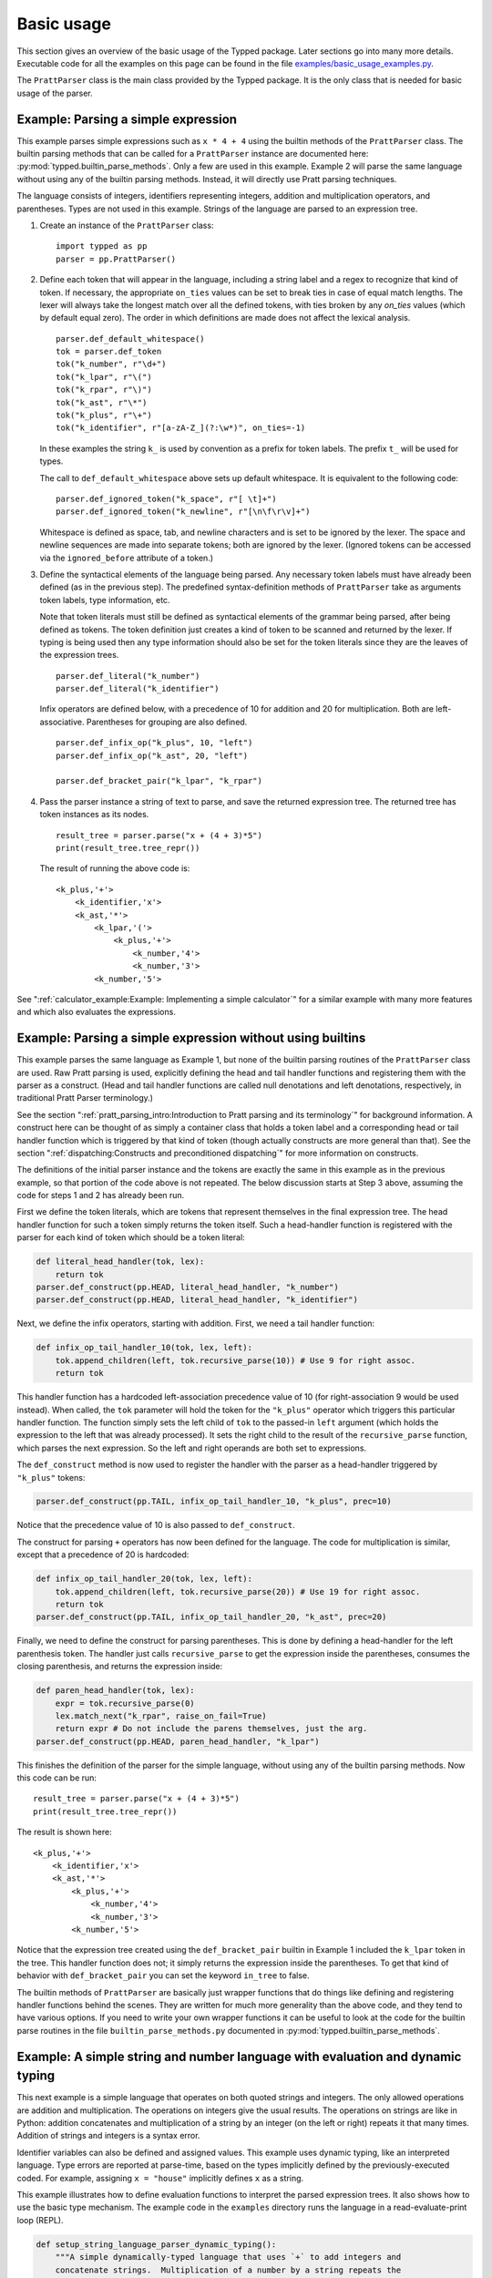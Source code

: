 
Basic usage
===========

..
   keep synced with file basic_usage_examples.py in examples dir

This section gives an overview of the basic usage of the Typped package.  Later
sections go into many more details.  Executable code for all the examples on
this page can be found in the file `examples/basic_usage_examples.py
<https://github.com/abarker/typped/blob/master/examples/basic_usage_section_examples.py>`_.

The ``PrattParser`` class is the main class provided by the Typped package.  It
is the only class that is needed for basic usage of the parser.

Example: Parsing a simple expression
------------------------------------

This example parses simple expressions such as ``x * 4 + 4`` using the builtin
methods of the ``PrattParser`` class.  The builtin parsing methods that can be
called for a ``PrattParser`` instance are documented here:
:py:mod:`typped.builtin_parse_methods`.  Only a few are used in this
example.  Example 2 will parse the same language without using any of the
builtin parsing methods.  Instead, it will directly use Pratt parsing
techniques.

The language consists of integers, identifiers representing integers, addition
and multiplication operators, and parentheses.  Types are not used in this
example.  Strings of the language are parsed to an expression tree.

1. Create an instance of the ``PrattParser`` class::

      import typped as pp
      parser = pp.PrattParser()

2. Define each token that will appear in the language, including a string label
   and a regex to recognize that kind of token.  If necessary, the appropriate
   ``on_ties`` values can be set to break ties in case of equal match lengths.
   The lexer will always take the longest match over all the defined tokens,
   with ties broken by any `on_ties` values (which by default equal zero).  The
   order in which definitions are made does not affect the lexical analysis.  ::

       parser.def_default_whitespace()
       tok = parser.def_token
       tok("k_number", r"\d+")
       tok("k_lpar", r"\(")
       tok("k_rpar", r"\)")
       tok("k_ast", r"\*")
       tok("k_plus", r"\+")
       tok("k_identifier", r"[a-zA-Z_](?:\w*)", on_ties=-1)

   In these examples the string ``k_`` is used by convention as a prefix for
   token labels.  The prefix ``t_`` will be used for types.

   The call to ``def_default_whitespace`` above sets up default whitespace.  It
   is equivalent to the following code::
   
       parser.def_ignored_token("k_space", r"[ \t]+")
       parser.def_ignored_token("k_newline", r"[\n\f\r\v]+")

   Whitespace is defined as space, tab, and newline characters and is set to be
   ignored by the lexer.  The space and newline sequences are made into
   separate tokens; both are ignored by the lexer.  (Ignored tokens can be
   accessed via the ``ignored_before`` attribute of a token.)

3. Define the syntactical elements of the language being parsed.  Any necessary
   token labels must have already been defined (as in the previous step).  The
   predefined syntax-definition methods of ``PrattParser`` take as arguments
   token labels, type information, etc.

   Note that token literals must still be defined as syntactical elements of
   the grammar being parsed, after being defined as tokens.  The token
   definition just creates a kind of token to be scanned and returned by the
   lexer.  If typing is being used then any type information should also be set
   for the token literals since they are the leaves of the expression trees. ::

       parser.def_literal("k_number")
       parser.def_literal("k_identifier")

   Infix operators are defined below, with a precedence of 10 for addition and 20
   for multiplication.  Both are left-associative.  Parentheses for grouping are
   also defined. ::

       parser.def_infix_op("k_plus", 10, "left")
       parser.def_infix_op("k_ast", 20, "left")

       parser.def_bracket_pair("k_lpar", "k_rpar")

4. Pass the parser instance a string of text to parse, and save the returned
   expression tree.  The returned tree has token instances as its nodes. ::

       result_tree = parser.parse("x + (4 + 3)*5")
       print(result_tree.tree_repr())

   The result of running the above code is::

    <k_plus,'+'>
        <k_identifier,'x'>
        <k_ast,'*'>
            <k_lpar,'('>
                <k_plus,'+'>
                    <k_number,'4'>
                    <k_number,'3'>
            <k_number,'5'>


See ":ref:`calculator_example:Example: Implementing a simple calculator`" for a
similar example with many more features and which also evaluates the
expressions.

Example: Parsing a simple expression without using builtins
-----------------------------------------------------------

This example parses the same language as Example 1, but none of the builtin
parsing routines of the ``PrattParser`` class are used.  Raw Pratt parsing is
used, explicitly defining the head and tail handler functions and registering
them with the parser as a construct.  (Head and tail handler functions are
called null denotations and left denotations, respectively, in traditional
Pratt Parser terminology.)

See the section ":ref:`pratt_parsing_intro:Introduction to Pratt parsing and
its terminology`" for background information.  A construct here can be thought
of as simply a container class that holds a token label and a corresponding
head or tail handler function which is triggered by that kind of token (though
actually constructs are more general than that).  See the section
":ref:`dispatching:Constructs and preconditioned dispatching`" for more
information on constructs.

The definitions of the initial parser instance and the tokens are exactly the
same in this example as in the previous example, so that portion of the code
above is not repeated.  The below discussion starts at Step 3 above, assuming
the code for steps 1 and 2 has already been run.

First we define the token literals, which are tokens that represent themselves
in the final expression tree.  The head handler function for such a token
simply returns the token itself.  Such a head-handler function is registered
with the parser for each kind of token which should be a token literal:

.. code-block:: python

    def literal_head_handler(tok, lex):
        return tok
    parser.def_construct(pp.HEAD, literal_head_handler, "k_number")
    parser.def_construct(pp.HEAD, literal_head_handler, "k_identifier")

Next, we define the infix operators, starting with addition.  First, we need a
tail handler function:

.. code-block:: python

    def infix_op_tail_handler_10(tok, lex, left):
        tok.append_children(left, tok.recursive_parse(10)) # Use 9 for right assoc.
        return tok

This handler function has a hardcoded left-association precedence value of 10
(for right-association 9 would be used instead).  When called, the ``tok``
parameter will hold the token for the ``"k_plus"`` operator which triggers this
particular handler function.  The function simply sets the left child of
``tok`` to the passed-in ``left`` argument (which holds the expression to the
left that was already processed).  It sets the right child to the result of the
``recursive_parse`` function, which parses the next expression.  So the left
and right operands are both set to expressions.

The ``def_construct`` method is now used to register the handler with the
parser as a head-handler triggered by ``"k_plus"`` tokens:

.. code-block:: python

   parser.def_construct(pp.TAIL, infix_op_tail_handler_10, "k_plus", prec=10)

Notice that the precedence value of 10 is also passed to ``def_construct``.

The construct for parsing ``+`` operators has now been defined for the
language.  The code for multiplication is similar, except that a precedence of
20 is hardcoded:

.. code-block:: python

   def infix_op_tail_handler_20(tok, lex, left):
       tok.append_children(left, tok.recursive_parse(20)) # Use 19 for right assoc.
       return tok
   parser.def_construct(pp.TAIL, infix_op_tail_handler_20, "k_ast", prec=20)

Finally, we need to define the construct for parsing parentheses.  This is done
by defining a head-handler for the left parenthesis token.  The handler just
calls ``recursive_parse`` to get the expression inside the parentheses,
consumes the closing parenthesis, and returns the expression inside:

.. code-block:: python

   def paren_head_handler(tok, lex):
       expr = tok.recursive_parse(0)
       lex.match_next("k_rpar", raise_on_fail=True)
       return expr # Do not include the parens themselves, just the arg.
   parser.def_construct(pp.HEAD, paren_head_handler, "k_lpar")

This finishes the definition of the parser for the simple language, without
using any of the builtin parsing methods.  Now this code can be run::

       result_tree = parser.parse("x + (4 + 3)*5")
       print(result_tree.tree_repr())

The result is shown here::

   <k_plus,'+'>
       <k_identifier,'x'>
       <k_ast,'*'>
           <k_plus,'+'>
               <k_number,'4'>
               <k_number,'3'>
           <k_number,'5'>

Notice that the expression tree created using the ``def_bracket_pair`` builtin
in Example 1 included the ``k_lpar`` token in the tree.  This handler function
does not; it simply returns the expression inside the parentheses.  To get that
kind of behavior with ``def_bracket_pair`` you can set the keyword ``in_tree``
to false.

The builtin methods of ``PrattParser`` are basically just wrapper functions
that do things like defining and registering handler functions behind the
scenes.  They are written for much more generality than the above code, and
they tend to have various options.  If you need to write your own wrapper
functions it can be useful to look at the code for the builtin parse routines
in the file ``builtin_parse_methods.py`` documented in
:py:mod:`typped.builtin_parse_methods`.

Example: A simple string and number language with evaluation and dynamic typing
-------------------------------------------------------------------------------

This next example is a simple language that operates on both quoted strings and
integers.  The only allowed operations are addition and multiplication.  The
operations on integers give the usual results.  The operations on strings are
like in Python: addition concatenates and multiplication of a string by an
integer (on the left or right) repeats it that many times.  Addition of strings
and integers is a syntax error.

Identifier variables can also be defined and assigned values.  This example
uses dynamic typing, like an interpreted language.  Type errors are reported at
parse-time, based on the types implicitly defined by the previously-executed
coded.  For example, assigning ``x = "house"`` implicitly defines ``x`` as a
string.

This example illustrates how to define evaluation functions to interpret the
parsed expression trees.  It also shows how to use the basic type mechanism.
The example code in the ``examples`` directory runs the language in a
read-evaluate-print loop (REPL).

..
   Just replace this whole code block from the basic_usage_section_examples.py file
   whenever it is updated.

.. code-block:: python

   def setup_string_language_parser_dynamic_typing():
       """A simple dynamically-typed language that uses `+` to add integers and
       concatenate strings.  Multiplication of a number by a string repeats the
       string.  Multiplication of a string by a string is not defined.  It also
       has simple variables which can represent either numbers or strings."""
       parser = pp.PrattParser()

       # Define the tokens.

       parser.def_default_whitespace()
       tok = parser.def_token
       tok("k_int", r"-?\d+")
       tok("k_lpar", r"\(")
       tok("k_rpar", r"\)")
       tok("k_ast", r"\*")
       tok("k_plus", r"\+")
       tok("k_equals", r"=")
       tok("k_identifier", r"[a-zA-Z_](?:\w*)", on_ties=-1)
       tok("k_string", r"(\"(.|[\r\n])*?\")")

       # Define the types.

       t_int = parser.def_type("t_int") # Integer type.
       t_str = parser.def_type("t_str") # String type.

       # Define the syntax of the language, supplying evaluation functions.

       parser.def_literal("k_int", val_type=t_int, eval_fun=lambda t: int(t.value))
       parser.def_literal("k_string", val_type=t_str, eval_fun=lambda t: t.value)

       parser.def_literal_typed_from_dict("k_identifier", create_eval_fun=True,
                                          default_type=t_int, default_eval_value=0)

       parser.def_bracket_pair("k_lpar", "k_rpar", eval_fun=lambda t: t[0].eval_subtree())

       infix = parser.def_infix_op
       infix("k_plus", 10, "left",
             val_type=t_int, arg_types=[t_int, t_int],
             eval_fun=lambda t: t[0].eval_subtree() + t[1].eval_subtree())
       infix("k_plus", 10, "left",
             val_type=t_str, arg_types=[t_str, t_str],
             eval_fun=lambda t: t[0].eval_subtree()[:-1] + t[1].eval_subtree()[1:])

       infix("k_ast", 20, "left",
             val_type=t_int, arg_types=[t_int, t_int],
             eval_fun=lambda t: t[0].eval_subtree() * t[1].eval_subtree())
       infix("k_ast", 20, "left",
             val_type=t_str, arg_types=[t_str, t_int],
             eval_fun=lambda t: (
                      '"' + (t[0].eval_subtree()[1:-1] * t[1].eval_subtree()) + '"'))
       infix("k_ast", 20, "left",
             val_type=t_str, arg_types=[t_int, t_str],
             eval_fun=lambda t: (
                      '"' + (t[1].eval_subtree()[1:-1] * t[0].eval_subtree()) + '"'))

       # Define assignment as an infix equals operator.
       parser.def_assignment_op_dynamic("k_equals", 5, "left", "k_identifier",
                                        val_type=None, allowed_types=[t_int, t_str],
                                        create_eval_fun=True)
       return parser

Example 4: A simple string and number language with evaluation and static typing
--------------------------------------------------------------------------------

The language being parsed in this example is basically the same as the previous
one except that the language is statically typed rather than dynamically typed.
This is like parsing a statically-typed compiled language.  Type errors are
caught at parse-time, before any interpretation or translation into machine
code.  This language translates the simple string-number language to Python
code, which is then executed

Static typing in a language requires some mechanism for declaring types (either
implicitly or explicitly).  This language has a C-like type declaration syntax.
None of the builtin parse methods work for this special-purpose construct, so a
new construct is defined for type declarations.  Builtin methods are used for
the rest of the parsing.

This example illustrates how to use static typing and how to define custom
parsing functions when the builtin methods are not sufficient.  The example
code in the ``examples`` directory runs the language in a read-evaluate-print
loop.  It prints out the parsed expression tree, the translation to Python,
and the result of evaluating the Python code with Python's ``eval``.

The definitions of the parser instance, tokens, and types are basically the
same as in Example 3.

Defining a new construct for type definitions
~~~~~~~~~~~~~~~~~~~~~~~~~~~~~~~~~~~~~~~~~~~~~

We want to allow C-style typed variable declarations like the following in the
language::

   int x
   str y

Since the builtin parsing methods do not cover this, we need to define a new
construct and register it with the parser.  Later sections will cover this
in more detail, so readers can skim this subsection for now if necessary.

There are several ways to do this parsing.  We could define new tokens for the
keywords ``int`` and ``str`` (or a token for all such keywords) with a higher
``on_ties`` value than general identifiers.  Then we would have the handler
functions for those tokens do the corresponding parsing.  Instead, we use
preconditioned dispatching on identifier tokens.  In this way, a different
head-handler function can be dispatched to handle a type name identifier versus
a general identifier.  This makes it easy to add new type names later (since
they are stored in a dict).

In this example we have used a precondition on a head-handler function instead
of using a tail-handler function defined for identifiers.  A tail-handler could
have been used, but in that case ``int x = 4`` would be more difficult to
parse.  The ``recursive_parse`` routine would consume the ``x`` as an operator,
left value of ``int``.  The expression ``x = 4`` could not then be evaluated in
the usual way with ``recursive_parse`` without going back one token in the
lexer (such as with the ``go_back`` method).

